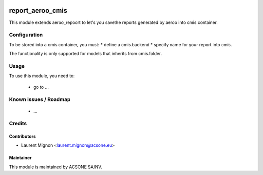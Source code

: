 .. image:: https://img.shields.io/badge/licence-AGPL--3-blue.svg
    :target: http://www.gnu.org/licenses/agpl-3.0-standalone.html
    :alt: License: AGPL-3

=================
report_aeroo_cmis
=================

This module extends aeroo_repoort to let's you savethe reports generated by
aeroo into cmis container.

Configuration
=============

To be stored into a cmis container, you must:
* define a cmis.backend
* specify name for your report into cmis.

The functionality is only supported for models that inherits from cmis.folder. 

Usage
=====

To use this module, you need to:

 * go to ...

Known issues / Roadmap
======================

 * ...

Credits
=======

Contributors
------------

* Laurent Mignon <laurent.mignon@acsone.eu>

Maintainer
----------

.. image:: https://www.acsone.eu/logo.png
   :alt: ACSONE SA/NV
   :target: http://www.acsone.eu

This module is maintained by ACSONE SA/NV.
